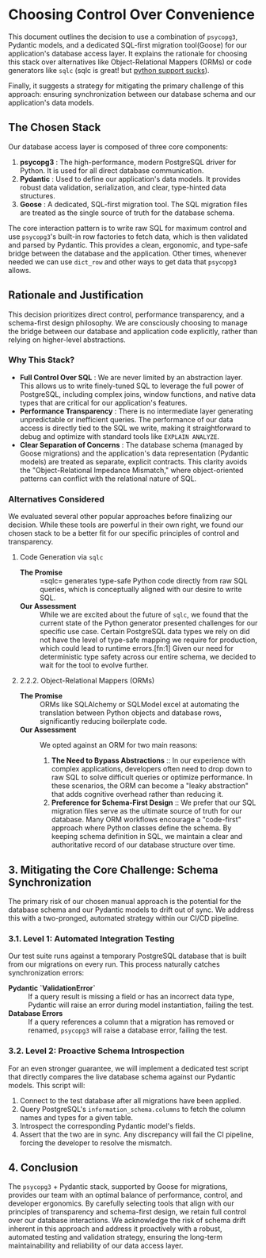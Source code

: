 * Choosing Control Over Convenience
This document outlines the decision to use a combination of =psycopg3=, Pydantic models, and a dedicated SQL-first migration tool(Goose) for our application's database access layer. It explains the rationale for choosing this stack over alternatives like Object-Relational Mappers (ORMs) or code generators like =sqlc= (sqlc is great! but [[https://github.com/sqlc-dev/sqlc-gen-python/issues][python support sucks]]).

Finally, it suggests a strategy for mitigating the primary challenge of this approach: ensuring synchronization between our database schema and our application's data models.

** The Chosen Stack
Our database access layer is composed of three core components:
1. *psycopg3* : The high-performance, modern PostgreSQL driver for Python. It is used for all direct database communication.
2. *Pydantic* : Used to define our application's data models. It provides robust data validation, serialization, and clear, type-hinted data structures.
3. *Goose* : A dedicated, SQL-first migration tool. The SQL migration files are treated as the single source of truth for the database schema.

The core interaction pattern is to write raw SQL for maximum control and use =psycopg3='s built-in row factories to fetch data, which is then validated and parsed by Pydantic. This provides a clean, ergonomic, and type-safe bridge between the database and the application. Other times, whenever needed we can use ~dict_row~ and other ways to get data that ~psycopg3~ allows.

** Rationale and Justification
This decision prioritizes direct control, performance transparency, and a schema-first design philosophy. We are consciously choosing to manage the bridge between our database and application code explicitly, rather than relying on higher-level abstractions.
*** Why This Stack?
- *Full Control Over SQL* : We are never limited by an abstraction layer. This allows us to write finely-tuned SQL to leverage the full power of PostgreSQL, including complex joins, window functions, and native data types that are critical for our application's features.
- *Performance Transparency* : There is no intermediate layer generating unpredictable or inefficient queries. The performance of our data access is directly tied to the SQL we write, making it straightforward to debug and optimize with standard tools like =EXPLAIN ANALYZE=.
- *Clear Separation of Concerns* : The database schema (managed by Goose migrations) and the application's data representation (Pydantic models) are treated as separate, explicit contracts. This clarity avoids the "Object-Relational Impedance Mismatch," where object-oriented patterns can conflict with the relational nature of SQL.
*** Alternatives Considered
We evaluated several other popular approaches before finalizing our decision. While these tools are powerful in their own right, we found our chosen stack to be a better fit for our specific principles of control and transparency.
**** Code Generation via =sqlc=
   - *The Promise* :: =sqlc= generates type-safe Python code directly from raw SQL queries, which is conceptually aligned with our desire to write SQL.
   - *Our Assessment* :: While we are excited about the future of =sqlc=, we found that the current state of the Python generator presented challenges for our specific use case. Certain PostgreSQL data types we rely on did not have the level of type-safe mapping we require for production, which could lead to runtime errors.[fn:1] Given our need for deterministic type safety across our entire schema, we decided to wait for the tool to evolve further.

**** 2.2.2. Object-Relational Mappers (ORMs)
   - *The Promise* :: ORMs like SQLAlchemy or SQLModel excel at automating the translation between Python objects and database rows, significantly reducing boilerplate code.
   - *Our Assessment* :: We opted against an ORM for two main reasons:
     1.  *The Need to Bypass Abstractions* :: In our experience with complex applications, developers often need to drop down to raw SQL to solve difficult queries or optimize performance. In these scenarios, the ORM can become a "leaky abstraction" that adds cognitive overhead rather than reducing it.
     2.  *Preference for Schema-First Design* :: We prefer that our SQL migration files serve as the ultimate source of truth for our database. Many ORM workflows encourage a "code-first" approach where Python classes define the schema. By keeping schema definition in SQL, we maintain a clear and authoritative record of our database structure over time.

** 3. Mitigating the Core Challenge: Schema Synchronization
The primary risk of our chosen manual approach is the potential for the database schema and our Pydantic models to drift out of sync. We address this with a two-pronged, automated strategy within our CI/CD pipeline.

*** 3.1. Level 1: Automated Integration Testing
Our test suite runs against a temporary PostgreSQL database that is built from our migrations on every run. This process naturally catches synchronization errors:
- *Pydantic `ValidationError`* :: If a query result is missing a field or has an incorrect data type, Pydantic will raise an error during model instantiation, failing the test.
- *Database Errors* :: If a query references a column that a migration has removed or renamed, =psycopg3= will raise a database error, failing the test.

*** 3.2. Level 2: Proactive Schema Introspection
For an even stronger guarantee, we will implement a dedicated test script that directly compares the live database schema against our Pydantic models. This script will:
1. Connect to the test database after all migrations have been applied.
2. Query PostgreSQL's =information_schema.columns= to fetch the column names and types for a given table.
3. Introspect the corresponding Pydantic model's fields.
4. Assert that the two are in sync. Any discrepancy will fail the CI pipeline, forcing the developer to resolve the mismatch.

** 4. Conclusion
The =psycopg3= + Pydantic stack, supported by Goose for migrations, provides our team with an optimal balance of performance, control, and developer ergonomics. By carefully selecting tools that align with our principles of transparency and schema-first design, we retain full control over our database interactions. We acknowledge the risk of schema drift inherent in this approach and address it proactively with a robust, automated testing and validation strategy, ensuring the long-term maintainability and reliability of our data access layer.
